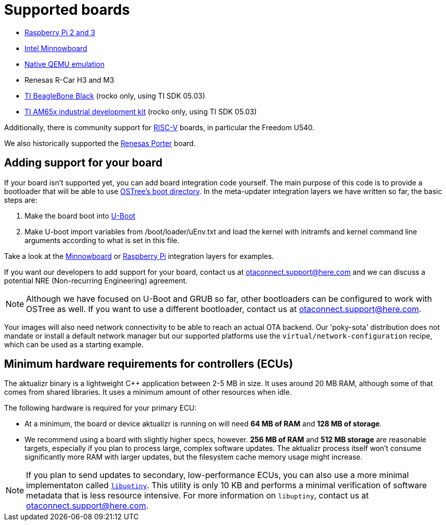 = Supported boards
ifdef::env-github[]

[NOTE]
====
We recommend that you link:https://docs.ota.here.com/ota-client/latest/{docname}.html[view this article in our documentation portal]. Not all of our articles render correctly in GitHub.
====
endif::[]


* https://github.com/advancedtelematic/meta-updater-raspberrypi[Raspberry Pi 2 and 3]
* https://github.com/advancedtelematic/meta-updater-minnowboard[Intel Minnowboard]
* https://github.com/advancedtelematic/meta-updater-qemux86-64[Native QEMU emulation]
* Renesas R-Car H3 and M3
* https://github.com/advancedtelematic/meta-updater-ti/[TI BeagleBone Black] (rocko only, using TI SDK 05.03)
* https://github.com/advancedtelematic/meta-updater-ti/[TI AM65x industrial development kit] (rocko only, using TI SDK 05.03)

Additionally, there is community support for https://github.com/ricardosalveti/meta-updater-riscv[RISC-V] boards, in particular the Freedom U540.

We also historically supported the https://github.com/advancedtelematic/meta-updater-porter[Renesas Porter] board.

== Adding support for your board

If your board isn't supported yet, you can add board integration code yourself. The main purpose of this code is to provide a bootloader that will be able to use https://ostree.readthedocs.io/en/latest/manual/atomic-upgrades/[OSTree's boot directory]. In the meta-updater integration layers we have written so far, the basic steps are:

1.  Make the board boot into http://www.denx.de/wiki/U-Boot[U-Boot]
2.  Make U-boot import variables from /boot/loader/uEnv.txt and load the kernel with initramfs and kernel command line arguments according to what is set in this file.

Take a look at the https://github.com/advancedtelematic/meta-updater-minnowboard[Minnowboard] or https://github.com/advancedtelematic/meta-updater-raspberrypi[Raspberry Pi] integration layers for examples.

If you want our developers to add support for your board, contact us at mailto:otaconnect.support@here.com[] and we can discuss a potential NRE (Non-recurring Engineering) agreement.

[NOTE]
====
Although we have focused on U-Boot and GRUB so far, other bootloaders can be configured to work with OSTree as well. If you want to use a different bootloader, contact us at mailto:otaconnect.support@here.com[].
====

Your images will also need network connectivity to be able to reach an actual OTA backend. Our 'poky-sota' distribution does not mandate or install a default network manager but our supported platforms use the `virtual/network-configuration` recipe, which can be used as a starting example.

== Minimum hardware requirements for controllers (ECUs)

The aktualizr binary is a lightweight {cpp} application between 2-5 MB in size. It uses around 20 MB RAM, although some of that comes from shared libraries. It uses a minimum amount of other resources when idle.

The following hardware is required for your primary ECU:

* At a minimum, the board or device aktualizr is running on will need **64 MB of RAM** and **128 MB of storage**.
* We recommend using a board with slightly higher specs, however. **256 MB of RAM** and **512 MB storage** are reasonable targets, especially if you plan to process large, complex software updates. The aktualizr process itself won't consume significantly more RAM with larger updates, but the filesystem cache memory usage might increase.

[NOTE]
====
If you plan to send updates to secondary, low-performance ECUs, you can also use a more minimal implementaton called link:https://github.com/advancedtelematic/uptiny[`libuptiny`]. This utility is only 10 KB and performs a minimal verification of software metadata that is less resource intensive. For more information on `libuptiny`, contact us at mailto:otaconnect.support@here.com[].
====
